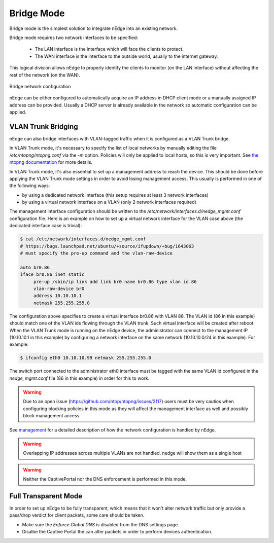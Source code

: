 Bridge Mode
===========

Bridge mode is the simplest solution to integrate nEdge into an existing network.

Bridge mode requires two network interfaces to be specified:

 - The LAN interface is the interface which will face the clients to protect.

 - The WAN interface is the interface to the outside world, usually to the
   internet gateway.

This logical division allows nEdge to properly identify the clients to monitor
(on the LAN interface) without affecting the rest of the network (on the WAN).

.. figure:: img/bridge_network.png
  :align: center
  :alt: Bridge Network Configuration

  Bridge network configuration

nEdge can be either configured to automatically acquire an IP address in
DHCP client mode or a manually assigned IP address can be provided.
Usually a DHCP server is already available in the network so automatic configuration
can be applied.

VLAN Trunk Bridging
---------------------------------------------

nEdge can also bridge interfaces with VLAN-tagged traffic when it is
configured as a VLAN Trunk bridge.

In VLAN Trunk mode, it's necessary to specify the list of local networks by manually editing the file
`/etc/ntopng/ntopng.conf` via the `-m` option. Policies will only be applied to local hosts, so
this is very important. See `the ntopng documentation`_ for more details.

In VLAN Trunk mode, it's also essential to set up a management address to
reach the device. This should be done before applying the VLAN Trunk mode settings
in order to avoid losing management access. This usually is performed in one of the following ways:

- by using a dedicated network interface (this setup requires at least 3 network interfaces)
- by using a virtual network interface on a VLAN (only 2 network interfaces required)

The management interface configuration should be written to the
`/etc/network/interfaces.d/nedge_mgmt.conf` configuration file. Here is an example
on how to set up a virtual network interface for the VLAN case above (the dedicated
interface case is trivial):

.. code:: bash

 $ cat /etc/network/interfaces.d/nedge_mgmt.conf
 # https://bugs.launchpad.net/ubuntu/+source/ifupdown/+bug/1643063
 # must specify the pre-up command and the vlan-raw-device

 auto br0.86
 iface br0.86 inet static
      pre-up /sbin/ip link add link br0 name br0.86 type vlan id 86
      vlan-raw-device br0
      address 10.10.10.1
      netmask 255.255.255.0

The configuration above specifies to create a virtual interface br0.86 with VLAN
86. The VLAN id (86 in this example) should match one of the VLAN ids flowing through
the VLAN trunk. Such virtual interface will be created after reboot. When the
VLAN Trunk mode is running on the nEdge device, the administrator can connect to the
management IP (10.10.10.1 in this example) by configuring a network interface on the same
network (10.10.10.0/24 in this example). For example:

.. code:: bash

   $ ifconfig eth0 10.10.10.99 netmask 255.255.255.0

The switch port connected to the administrator eth0 interface must be tagged with the same
VLAN id configured in the `nedge_mgmt.conf` file (86 in this example) in order for
this to work.

.. warning::

   Due to an open issue (https://github.com/ntop/ntopng/issues/2117) users must be
   very cautios when configuring blocking policies in this mode as they will affect the
   management interface as well and possibly block management access.

See management_ for a detailed description of how the network
configuration is handled by nEdge.

.. warning::

   Overlapping IP addresses across multiple VLANs are not handled. nedge will
   show them as a single host

   
.. warning::

   Neither the CaptivePortal nor the DNS enforcement is performed in this mode.


Full Transparent Mode
---------------------

In order to set up nEdge to be fully transparent, which means that it won't alter
network traffic but only provide a pass/drop verdict for client packets, some
care should be taken.

- Make sure the `Enforce Global DNS` is disabled from the DNS settings page.

- Disalbe the Captive Portal the can alter packets in order to perform devices authentication.

.. _management: management.html
.. _`the ntopng documentation`: https://www.ntop.org/guides/ntopng/basic_concepts/hosts.html#local-hosts
